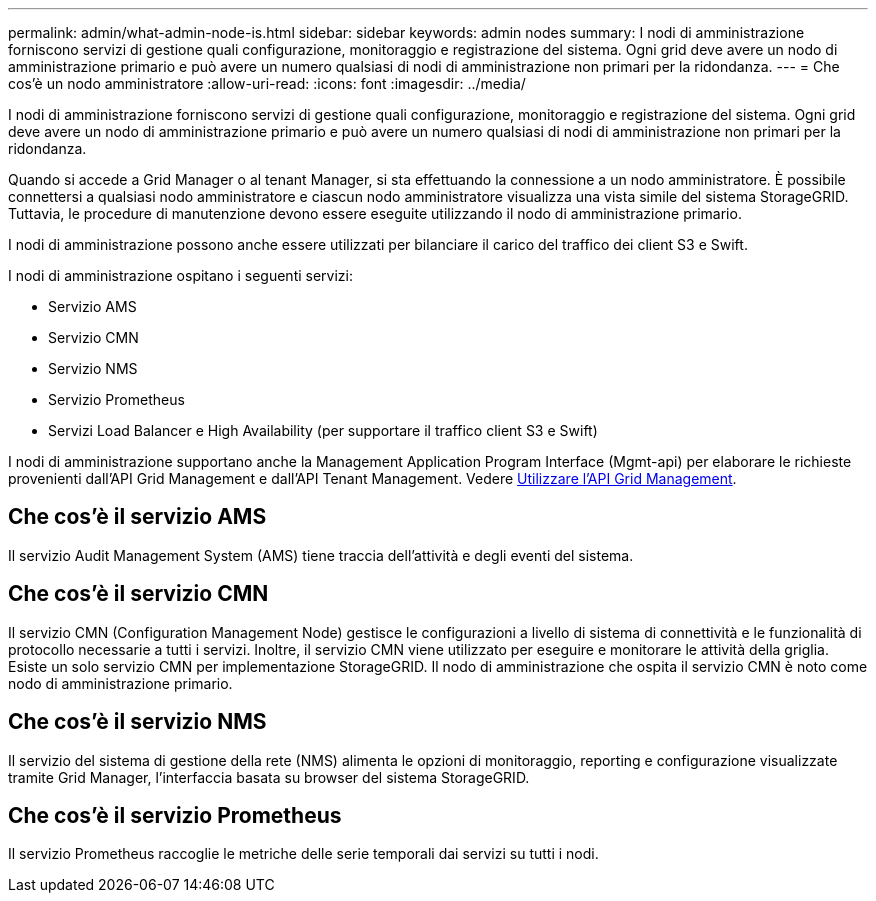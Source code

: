 ---
permalink: admin/what-admin-node-is.html 
sidebar: sidebar 
keywords: admin nodes 
summary: I nodi di amministrazione forniscono servizi di gestione quali configurazione, monitoraggio e registrazione del sistema. Ogni grid deve avere un nodo di amministrazione primario e può avere un numero qualsiasi di nodi di amministrazione non primari per la ridondanza. 
---
= Che cos'è un nodo amministratore
:allow-uri-read: 
:icons: font
:imagesdir: ../media/


[role="lead"]
I nodi di amministrazione forniscono servizi di gestione quali configurazione, monitoraggio e registrazione del sistema. Ogni grid deve avere un nodo di amministrazione primario e può avere un numero qualsiasi di nodi di amministrazione non primari per la ridondanza.

Quando si accede a Grid Manager o al tenant Manager, si sta effettuando la connessione a un nodo amministratore. È possibile connettersi a qualsiasi nodo amministratore e ciascun nodo amministratore visualizza una vista simile del sistema StorageGRID. Tuttavia, le procedure di manutenzione devono essere eseguite utilizzando il nodo di amministrazione primario.

I nodi di amministrazione possono anche essere utilizzati per bilanciare il carico del traffico dei client S3 e Swift.

I nodi di amministrazione ospitano i seguenti servizi:

* Servizio AMS
* Servizio CMN
* Servizio NMS
* Servizio Prometheus
* Servizi Load Balancer e High Availability (per supportare il traffico client S3 e Swift)


I nodi di amministrazione supportano anche la Management Application Program Interface (Mgmt-api) per elaborare le richieste provenienti dall'API Grid Management e dall'API Tenant Management. Vedere xref:using-grid-management-api.adoc[Utilizzare l'API Grid Management].



== Che cos'è il servizio AMS

Il servizio Audit Management System (AMS) tiene traccia dell'attività e degli eventi del sistema.



== Che cos'è il servizio CMN

Il servizio CMN (Configuration Management Node) gestisce le configurazioni a livello di sistema di connettività e le funzionalità di protocollo necessarie a tutti i servizi. Inoltre, il servizio CMN viene utilizzato per eseguire e monitorare le attività della griglia. Esiste un solo servizio CMN per implementazione StorageGRID. Il nodo di amministrazione che ospita il servizio CMN è noto come nodo di amministrazione primario.



== Che cos'è il servizio NMS

Il servizio del sistema di gestione della rete (NMS) alimenta le opzioni di monitoraggio, reporting e configurazione visualizzate tramite Grid Manager, l'interfaccia basata su browser del sistema StorageGRID.



== Che cos'è il servizio Prometheus

Il servizio Prometheus raccoglie le metriche delle serie temporali dai servizi su tutti i nodi.
